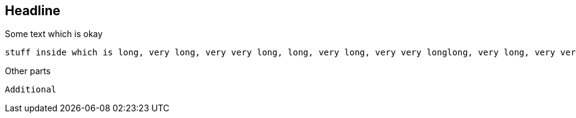 //345678901234567890123456789012345678901234567890123456789012345678901234567890
//       10        20        30        40        50        60        70        80

== Headline 
Some text which is okay

[source,bash]
----
stuff inside which is long, very long, very very long, long, very long, very very longlong, very long, very very longlong, very long, very very long
----

==== 
Other parts
====

 Additional